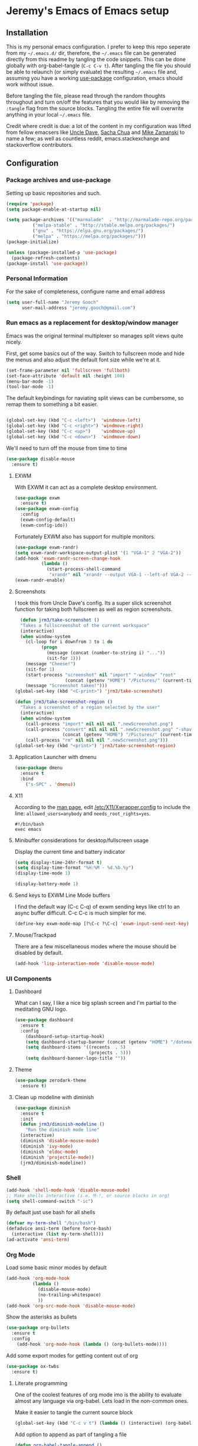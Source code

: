 * Jeremy's Emacs of Emacs setup
#+NAME:   Emacs Dashboard
[[./assets/screenshot.png]]

** Installation
This is my personal emacs configuration. I prefer to keep this repo seperate from my =~/.emacs.d/= dir, therefore, the =~/.emacs= file can be generated directly from this readme by tangling the code snippets. This can be done globally with org-babel-tangle (~C-c C-v t~). After tangling the file you should be able to relaunch (or simply evaluate) the resulting =~/.emacs= file and, assuming you have a working [[https://github.com/jwiegley/use-package][use-package]] configuration, emacs should work without issue.

Before tangling the file, please read through the random thoughts throughout and turn on/off the features that you would like by removing the ~:tangle~ flag from the source blocks. Tangling the entire file will overwrite anything in your local =~/.emacs= file.

Credit where credit is due: a lot of the content in my configuration was lifted from fellow emacsers like [[https://github.com/daedreth/UncleDavesEmacs][Uncle Dave]], [[http://sachachua.com/blog/category/emacs/][Sacha Chua]] and [[http://cestlaz.github.io/stories/emacs/][Mike Zamanski]] to name a few; as well as countless reddit, emacs.stackexchange and stackoverflow contributors.

** Configuration
*** Package archives and use-package
Setting up basic repositories and such.
#+BEGIN_SRC emacs-lisp :exports code :tangle ~/.emacs
  (require 'package)
  (setq package-enable-at-startup nil)

  (setq package-archives '(("marmalade"  . "http://marmalade-repo.org/packages/")
            ("melpa-stable" . "http://stable.melpa.org/packages/")
            ("gnu" . "https://elpa.gnu.org/packages/")
            ("melpa" . "https://melpa.org/packages/")))
  (package-initialize)

  (unless (package-installed-p 'use-package)
    (package-refresh-contents)
  (package-install 'use-package))

#+END_SRC
*** Personal Information
For the sake of completeness, configure name and email address
#+BEGIN_SRC emacs-lisp :exports code :tangle ~/.emacs
  (setq user-full-name "Jeremy Gooch"
        user-mail-address "jeremy.gooch@gmail.com")
#+END_SRC

*** Run emacs as a replacement for desktop/window manager
Emacs was the original terminal multiplexer so manages split views quite nicely.

First, get some basics out of the way. Switch to fullscreen mode and hide the menus and also adjust the default font size while we're at it.
#+BEGIN_SRC emacs-lisp :exports code :tangle ~/.emacs
  (set-frame-parameter nil 'fullscreen 'fullboth)
  (set-face-attribute 'default nil :height 100)
  (menu-bar-mode -1)
  (tool-bar-mode -1)
#+END_SRC

#+RESULTS:

The default keybindings for naviating split views can be cumbersome, so remap them to something a bit easier.
#+BEGIN_SRC emacs-lisp :exports code :tangle ~/.emacs

  (global-set-key (kbd "C-c <left>")  'windmove-left)
  (global-set-key (kbd "C-c <right>") 'windmove-right)
  (global-set-key (kbd "C-c <up>")    'windmove-up)
  (global-set-key (kbd "C-c <down>")  'windmove-down)
#+END_SRC

We'll need to turn off the mouse from time to time
#+BEGIN_SRC emacs-lisp :exports code :tangle ~/.emacs
  (use-package disable-mouse
    :ensure t)
#+END_SRC

**** EXWM
With EXWM it can act as a complete desktop environment.
#+BEGIN_SRC emacs-lisp :exports code :tangle ~/.emacs
  (use-package exwm
    :ensure t)
  (use-package exwm-config
    :config
    (exwm-config-default)
    (exwm-config-ido))
#+END_SRC

Fortunately EXWM also has support for multiple monitors.
#+BEGIN_SRC emacs-lisp :exports code :tangle ~/.emacs
  (use-package exwm-randr)
  (setq exwm-randr-workspace-output-plist '(1 "VGA-1" 2 "VGA-2"))
  (add-hook 'exwm-randr-screen-change-hook
            (lambda ()
              (start-process-shell-command
               "xrandr" nil "xrandr --output VGA-1 --left-of VGA-2 --auto")))
  (exwm-randr-enable)
#+END_SRC

**** Screenshots
I took this from Uncle Dave's config. Its a super slick screenshot function for taking both fullscreen as well as region screenshots.
#+BEGIN_SRC emacs-lisp :exports code :tangle ~/.emacs
    (defun jrm3/take-screenshot ()
    "Takes a fullscreenshot of the current workspace"
    (interactive)
    (when window-system
      (cl-loop for i downfrom 3 to 1 do
            (progn
              (message (concat (number-to-string i) "..."))
              (sit-for 1)))
      (message "Cheese!")
      (sit-for 1)
      (start-process "screenshot" nil "import" "-window" "root"
                     (concat (getenv "HOME") "/Pictures/" (current-time-string) ".png"))
      (message "Screenshot taken!")))
  (global-set-key (kbd "<C-print>") 'jrm3/take-screenshot)

  (defun jrm3/take-screenshot-region ()
    "Takes a screenshot of a region selected by the user"
    (interactive)
    (when window-system
      (call-process "import" nil nil nil ".newScreenshot.png")
      (call-process "convert" nil nil nil ".newScreenshot.png" "-shave" "1x1"
                    (concat (getenv "HOME") "/Pictures/" (current-time-string) ".png"))
      (call-process "rm" nil nil nil ".newScreenshot.png")))
  (global-set-key (kbd "<print>") 'jrm3/take-screenshot-region)
#+END_SRC

**** Application Launcher with dmenu
#+BEGIN_SRC emacs-lisp :exports code :tangle ~/.emacs
(use-package dmenu
  :ensure t
  :bind
    ("s-SPC" . 'dmenu))
#+END_SRC

**** X11
According to the [[https://www.systutorials.com/docs/linux/man/1-Xorg.wrap/][man page]], edit [[/etc/X11/Xwrapper.config]] to include the line:
~allowed_users=anybody~ and ~needs_root_rights=yes~.

#+BEGIN_SRC shell :exports code :tangle ~/.xinitrc
#!/bin/bash
exec emacs
#+END_SRC

**** Minibuffer considerations for desktop/fullscreen usage
Display the current time and battery indicator
#+BEGIN_SRC emacs-lisp :exports code :tangle ~/.emacs
  (setq display-time-24hr-format t)
  (setq display-time-format "%H:%M - %d.%b.%y")
  (display-time-mode 1)

  (display-battery-mode 1)
#+END_SRC

**** Send keys to EXWM Line Mode buffers
I find the default way (C-c C-q) of exwm sending keys like ctrl to an async buffer difficult. C-c C-c is much simpler for me.
#+BEGIN_SRC emacs-lisp :exports code :tangle ~/.emacs
  (define-key exwm-mode-map [?\C-c ?\C-c] 'exwm-input-send-next-key)
#+END_SRC

**** Mouse/Trackpad
There are a few miscellaneous modes where the mouse should be disabled by default.
#+BEGIN_SRC emacs-lisp :exports code :tangle ~/.emacs
  (add-hook 'lisp-interaction-mode 'disable-mouse-mode)
#+END_SRC
*** UI Components
**** Dashboard
What can I say, I like a nice big splash screen and I'm partial to the meditating GNU logo.
#+BEGIN_SRC emacs-lisp :exports code :tangle ~/.emacs
  (use-package dashboard
    :ensure t
    :config
      (dashboard-setup-startup-hook)
      (setq dashboard-startup-banner (concat (getenv "HOME") "/dotemacs/assets/gnu-meditate-scaled.png"))
      (setq dashboard-items '((recents  . 5)
                              (projects . 5)))
      (setq dashboard-banner-logo-title ""))

#+END_SRC

**** Theme
#+BEGIN_SRC emacs-lisp :exports code :tangle ~/.emacs
  (use-package zerodark-theme
    :ensure t)
#+END_SRC

**** Clean up modeline with diminish
#+BEGIN_SRC emacs-lisp :exports code :tangle ~/.emacs
  (use-package diminish
    :ensure t
    :init
    (defun jrm3/diminish-modeline ()
      "Run the diminish mode line"
    (interactive)
    (diminish 'disable-mouse-mode)
    (diminish 'ivy-mode)
    (diminish 'eldoc-mode)
    (diminish 'projectile-mode))
    (jrm3/diminish-modeline))
#+END_SRC
*** Shell
#+BEGIN_SRC emacs-lisp :exports code :tangle ~/.emacs
  (add-hook 'shell-mode-hook 'disable-mouse-mode)
  ;; Make shells interactive (i.e. M-!, or source blocks in org)
  (setq shell-command-switch "-ic")
#+END_SRC

By default just use bash for all shells
#+BEGIN_SRC emacs-lisp :exports code :tangle ~/.emacs
  (defvar my-term-shell "/bin/bash")
  (defadvice ansi-term (before force-bash)
    (interactive (list my-term-shell)))
  (ad-activate 'ansi-term)
#+END_SRC

*** Org Mode
Load some basic minor modes by default
#+BEGIN_SRC emacs-lisp :exports code :tangle ~/.emacs 
  (add-hook 'org-mode-hook
            (lambda ()
              (disable-mouse-mode)
              (no-trailing-whitespace)
              ))
  (add-hook 'org-src-mode-hook 'disable-mouse-mode)
#+END_SRC

Show the asterisks as bullets
#+BEGIN_SRC emacs-lisp :exports code :tangle ~/.emacs
(use-package org-bullets
  :ensure t
  :config
    (add-hook 'org-mode-hook (lambda () (org-bullets-mode))))
#+END_SRC

Add some export modes for getting content out of org
#+BEGIN_SRC emacs-lisp :exports code :tangle ~/.emacs
  (use-package ox-twbs
    :ensure t)
#+END_SRC
**** Literate programming
One of the coolest features of org mode imo is the ability to evaluate almost any language via org-babel. Lets load in the non-common ones.
#+BEGIN_SRC emacs-lisp :exports code ~/.emacs
  (add-to-list 'org-src-lang-modes '("js" . "javascript")
               '("php" . "php"))

  (org-babel-do-load-languages
   'org-babel-load-languages
   '((python . t)
     (go . t)
     (typescript . t)
     (rust . t)
     (sql . t)
     (java . t)))
#+END_SRC

Make it easier to tangle the current source block
#+BEGIN_SRC emacs-lisp :exports code :tangle ~/.emacs
(global-set-key (kbd "C-c v t") (lambda () (interactive) (org-babel-tangle-block)))
#+END_SRC

Add option to append as part of tangling a file
#+BEGIN_SRC emacs-lisp :exports code :tangle ~/.emacs
  (defun org-babel-tangle-append ()
    "Append source code block at point to its tangle file.
  The command works like `org-babel-tangle' with prefix arg
  but `delete-file' is ignored."
    (interactive)
    (cl-letf (((symbol-function 'delete-file) #'ignore))
      (org-babel-tangle '(4))))

  (defun org-babel-tangle-append-setup ()
    "Add key-binding C-c C-v C-t for `org-babel-tangle-append'."
    (org-defkey org-mode-map (kbd "C-c C-v +") 'org-babel-tangle-append))

  (add-hook 'org-mode-hook #'org-babel-tangle-append-setup)
#+END_SRC

**** Org Agenda
Bind org agenda to shortcut and give it our todo paths. Note that the paths are not recursive for org-agenda-files.
#+BEGIN_SRC emacs-lisp :exports code :tangle ~/.emacs
  (define-key global-map "\C-ca" 'org-agenda)

  ;; use find-file for recursion
  (load-library "find-lisp")
  (setq org-agenda-files (find-lisp-find-files "~/Dropbox" "\.org$"))

  ;; Exclude the dropbox cache directory
  (eval-when-compile (require 'cl))
  (setq org-agenda-files
        (remove-if '(lambda (x)
                      (string-match
                       (concat "^" (regexp-quote (expand-file-name "~/Dropbox/.dropbox.cache/")))
                       x))
                   org-agenda-files))
#+END_SRC

Super simple reordering from Org Agenda -> Todo view
#+BEGIN_SRC emacs-lisp :exports code :tangle ~/.emacs

  ;; The following was lifted from http://pragmaticemacs.com/emacs/reorder-todo-items-in-your-org-mode-agenda/
  (defun jrm3/org-headline-to-top ()
    "Move the current org headline to the top of its section"
    (interactive)
    ;; check if we are at the top level
    (let ((lvl (org-current-level)))
      (cond
       ;; above all headlines so nothing to do
       ((not lvl)
        (message "No headline to move"))
       ((= lvl 1)
        ;; if at top level move current tree to go above first headline
        (org-cut-subtree)
        (beginning-of-buffer)
        ;; test if point is now at the first headline and if not then
        ;; move to the first headline
        (unless (looking-at-p "*")
          (org-next-visible-heading 1))
        (org-paste-subtree))
       ((> lvl 1)
        ;; if not at top level then get position of headline level above
        ;; current section and refile to that position. Inspired by
        ;; https://gist.github.com/alphapapa/2cd1f1fc6accff01fec06946844ef5a5
        (let* ((org-reverse-note-order t)
               (pos (save-excursion
                      (outline-up-heading 1)
                      (point)))
               (filename (buffer-file-name))
               (rfloc (list nil filename nil pos)))
          (org-refile nil nil rfloc))))))

  (defun jrm3/org-agenda-item-to-top ()
    "Move the current agenda item to the top of the subtree in its file"
    (interactive)
    ;; save buffers to preserve agenda
    (org-save-all-org-buffers)
    ;; switch to buffer for current agenda item
    (org-agenda-switch-to)
    ;; move item to top
    (jrm3/org-headline-to-top)
    ;; go back to agenda view
    (switch-to-buffer (other-buffer (current-buffer) 1))
    ;; refresh agenda
    (org-agenda-redo)
    )

  (define-key org-agenda-mode-map (kbd "1") 'jrm3/org-agenda-item-to-top)
#+END_SRC

Setup reminders with [[http://sachachua.com/blog/2007/11/setting-up-appointment-reminders-in-org/][org-agenda-to-appt]].
#+BEGIN_SRC emacs-lisp :exports code :tangle ~/.emacs
  (defun org-agenda-to-appt ()
    "Activate appointments found in `org-agenda-files'."
    (interactive)
    (require 'org)
    (let* ((today (org-date-to-gregorian
           (time-to-days (current-time))))
       (files org-agenda-files) entries file)
      (while (setq file (pop files))
        (setq entries (append entries (org-agenda-get-day-entries
                       file today :timestamp))))
      (setq entries (delq nil entries))
      (mapc (lambda(x)
          (let* ((event (org-trim (get-text-property 1 'txt x)))
             (time-of-day (get-text-property 1 'time-of-day x)) tod)
            (when time-of-day
          (setq tod (number-to-string time-of-day)
                tod (when (string-match
                    "\\([0-9]\\{1,2\\}\\)\\([0-9]\\{2\\}\\)" tod)
                   (concat (match-string 1 tod) ":"
                       (match-string 2 tod))))
          (if tod (appt-add tod event))))) entries)))

  (org-agenda-to-appt)
#+END_SRC

**** Org Capture
Customize org capture to my liking
#+BEGIN_SRC emacs-lisp :exports code :tangle ~/.emacs
  (global-set-key (kbd "C-c c") 'org-capture)
  (setq org-capture-templates
   '(("w" "Work Todo" entry (file "~/Dropbox/SA.org")
      "** TODO %?\n  %i\n  %a")
     ;; ("a" "Aqua Orb Todo" entry (file+headline "~/Dropbox/Projects.org" "Aqua Orb")
     ;;  "** TODO %?\n  %i\n  %a")
     ;; ("o" "Reorganize Workflow Todo" entry (file+headline "~/Dropbox/Projects.org" "Reorganize Workflow")
     ;;  "** TODO %?\n  %i\n  %a")
     ("m" "Meeting" entry (file "~/Dropbox/Meetings.org")
      "** MEETING with %? :MEETING:\n  %i\n"  :clock-in t :clock-resume t)
     ("m" "Next" entry (file "~/Dropbox/Next.org")
      "** NEXT %?\n  %i\n  %a")
     ("i" "Idea" entry (file "~/Dropbox/Ideas.org")
      "** TODO %?\n  %i\n  %a" :clock-in t :clock-resume t)
     ("M" "Milestone" entry (file "~/Dropbox/SA-milestones.org")
      "* %u %?\n*Summary*: \n\n*Description*: \n\n" :clock-in t :clock-resume t)))


#+END_SRC

**** LaTeX
LaTeX + Beamer is helpful for creating presentations, so setting up LaTeX boilerplate
#+BEGIN_SRC emacs-lisp :exports code :tangle ~/.emacs
  ;; allow for export=>beamer by placing

  ;; #+LaTeX_CLASS: beamer in org files
  (unless (boundp 'org-export-latex-classes)
    (setq org-export-latex-classes nil))
  (add-to-list 'org-export-latex-classes
    ;; beamer class, for presentations
    '("beamer"
       "\\documentclass[11pt]{beamer}\n
        \\mode<{{{beamermode}}}>\n
        \\usetheme{{{{beamertheme}}}}\n
        \\usecolortheme{{{{beamercolortheme}}}}\n
        \\beamertemplateballitem\n
        \\setbeameroption{show notes}
        \\usepackage[utf8]{inputenc}\n
        \\usepackage[T1]{fontenc}\n
        \\usepackage{hyperref}\n
        \\usepackage{color}
        \\usepackage{listings}
        \\lstset{numbers=none,language=[ISO]C++,tabsize=4,
    frame=single,
    basicstyle=\\small,
    showspaces=false,showstringspaces=false,
    showtabs=false,
    keywordstyle=\\color{blue}\\bfseries,
    commentstyle=\\color{red},
    }\n
        \\usepackage{verbatim}\n
        \\institute{{{{beamerinstitute}}}}\n          
         \\subject{{{{beamersubject}}}}\n"

       ("\\section{%s}" . "\\section*{%s}")

       ("\\begin{frame}[fragile]\\frametitle{%s}"
         "\\end{frame}"
         "\\begin{frame}[fragile]\\frametitle{%s}"
         "\\end{frame}")))

    ;; letter class, for formal letters

    (add-to-list 'org-export-latex-classes

    '("letter"
       "\\documentclass[11pt]{letter}\n
        \\usepackage[utf8]{inputenc}\n
        \\usepackage[T1]{fontenc}\n
        \\usepackage{color}"

       ("\\section{%s}" . "\\section*{%s}")
       ("\\subsection{%s}" . "\\subsection*{%s}")
       ("\\subsubsection{%s}" . "\\subsubsection*{%s}")
       ("\\paragraph{%s}" . "\\paragraph*{%s}")
       ("\\subparagraph{%s}" . "\\subparagraph*{%s}")))
#+END_SRC
**** TODO Update Custom Org workflow
Lifted from [[http://cachestocaches.com/2016/9/my-workflow-org-agenda/]]. Need to customize to my preferences.
#+BEGIN_SRC emacs-lisp :exports code :tangle ~/.emacs
  ;; (setq org-todo-keywords '((type "TODO" "NEXT" "DONE" "WITING" "INACTIVE" "CANCELLED" "MEETING"))

  ;; == Tags ==
  (setq org-tag-alist '((:startgroup)
                ("@errand" . ?e)
                ("@personal" . ?p)
                (:endgroup)
                ("DESIGN" . ?D)
                ("FRONTEND" . ?f)
                ("CULTURE" . ?C)
                ("DEVOPS" . ?v)
                ))

  ;; Allow setting single tags without the menu
  (setq org-fast-tag-selection-single-key 'expert)

  ;; Include the todo keywords
  (setq org-fast-tag-selection-include-todo t)

  ;; == Custom State Keywords ==
  (setq org-use-fast-todo-selection t)
  (setq org-todo-keywords
        '((sequence "TODO(t)" "NEXT(n)" "|" "DONE(d)")
      (sequence "WAITING(w@/!)" "INACTIVE(i@/!)" "|" "CANCELLED(c@/!)" "MEETING")))
  ;; Custom colors for the keywords
  (setq org-todo-keyword-faces
        '(("TODO" :foreground "red" :weight bold)
      ("NEXT" :foreground "blue" :weight bold)
      ("DONE" :foreground "forest green" :weight bold)
      ("WAITING" :foreground "orange" :weight bold)
      ("INACTIVE" :foreground "magenta" :weight bold)
      ("CANCELLED" :foregroundhttp://cachestocaches.com/2016/9/my-workflow-org-agenda/ "forest green" :weight bold)
      ("MEETING" :foreground "forest green" :weight bold)))
  ;; Auto-update tags whenever the state is changed
  (setq org-todo-state-tags-triggers
        '(("CANCELLED" ("CANCELLED" . t))
      ("WAITING" ("WAITING" . t))
      ("INACTIVE" ("WAITING") ("INACTIVE" . t))
      (done ("WAITING") ("INACTIVE"))
      ("TODO" ("WAITING") ("CANCELLED") ("INACTIVE"))
      ("NEXT" ("WAITING") ("CANCELLED") ("INACTIVE"))
      ("DONE" ("WAITING") ("CANCELLED") ("INACTIVE"))))
  (defun gs/mark-next-done-parent-tasks-todo ()
    "Visit each parent task and change NEXT (or DONE) states to TODO."
    ;; Don't change the value if new state is "DONE"
    (let ((mystate (or (and (fboundp 'org-state)
                            (member state
                    (list "NEXT" "TODO")))
                       (member (nth 2 (org-heading-components))
                   (list "NEXT" "TODO")))))
      (when mystate
        (save-excursion
          (while (org-up-heading-safe)
            (when (member (nth 2 (org-heading-components)) (list "NEXT" "DONE"))
              (org-todo "TODO")))))))
  (add-hook 'org-after-todo-state-change-hook 'gs/mark-next-done-parent-tasks-todo 'append)

#+END_SRC

**** Custom Jira Integrations for Org Agenda
Setup account
#+BEGIN_SRC emacs-lisp :exports code :tangle ~/.emacs
  (setq org-jira-working-dir "~/Dropbox/org-jira/")
  (setq jiralib-url "https://softwareadvice.atlassian.net")
#+END_SRC

Add basic group tagging to buffer
#+BEGIN_SRC emacs-lisp :exports code :tangle ~/.emacs
  (defun jrm3/jira-tags ()
    "Add Jira tags based on common Jira Ids"
    (interactive)

      (switch-to-buffer "FE.org")
      (let ((case-fold-search t))
        (goto-char (point-min))
        (while (search-forward " :fe_" nil t)
          (replace-match " :FE:FE_"))
        )
      (switch-to-buffer "GN.org")
      (let ((case-fold-search t))
        (goto-char (point-min))
        (while (search-forward " :gn_" nil t)
          (replace-match " :GN:GN_"))
        )
    )
#+END_SRC

Get issues then tag the buffers
#+BEGIN_SRC emacs-lisp :exports code ~/.emacs
  (defun jrm3/jira-get-issues ()
    "Add Jira tags based on common Jira Ids"
    (interactive)
    (org-jira-get-issues ())
    (switch-to-buffer "FE.org")
    (let ((case-fold-search t))
      (goto-char (point-min))
      (while (search-forward " :fe_" nil t)
        (replace-match " :FE:FE_"))
      )
    (switch-to-buffer "GN.org")
    (let ((case-fold-search t))
      (goto-char (point-min))
      (while (search-forward " :gn_" nil t)
        (replace-match " :GN:GN_"))
      )
    )

    (let ((case-fold-search t))
      (goto-char (point-min))
      (while (search-forward " :fe_" nil t)
        (replace-match " :FE:FE_"))

      (while (search-forward " :gn_" nil t)
        (replace-match " :GN:GN_"))
      )
    )
#+END_SRC

**** Confluence
Atlassian Confluence's WYSIWYG editor leaves a lot to be desired. It's much better to work in org mode then export to confluence using ox-confluence. At this time there is not a simple way to maintain a page in Confluence via org mode so this will have to suffice. Also, since ox-confluence is not in the repo, fetch it manually and put it in load path
#+BEGIN_SRC emacs-lisp :export code :tangle ~/.emacs
  (setq lp (concat (getenv "HOME") "/.emacs.d/lisp/"))
  (when (not (file-directory-p lp))
    (make-directory lp))

  (when (not (file-exists-p (concat lp "/ox-confluence.el")))
    (url-retrieve
     "https://raw.githubusercontent.com/emacsmirror/org/master/contrib/lisp/ox-confluence.el"
     (lambda (s)
       (re-search-forward "\r?\n\r?\n") ;; skip the headers
       (write-region (point) (point-max) (concat lp "ox-confluence.el")))))

  (add-to-list 'load-path lp)
  (load "ox-confluence")

 #+END_SRC
*** Filesystem Navigation
Tramp is a must have for my workflows
#+BEGIN_SRC emacs-lisp :exports code :tangle ~/.emacs
  (use-package tramp
    :config
    (setq tramp-default-method "scp"))
#+END_SRC

I'm finding I use Tabbar less and less in favor of other utilities (i.e. ibuffer and ido). Leaving it in for now as it's sometimes still helpful in certain situations.
#+BEGIN_SRC emacs-lisp :exports code ~/.emacs
  (use-package tabbar
    :config
    (tabbar-mode t))
#+END_SRC

Setup Ibuffer and organize by mode type
#+BEGIN_SRC emacs-lisp :exports code :tangle ~/.emacs
  (global-set-key (kbd "C-x C-b") 'ibuffer)

  (setq ibuffer-saved-filter-groups
        (quote (("default"
                 ("dired" (mode . dired-mode))
                 ("org" (mode . org-mode))
                 ("shell" (mode . shell-mode))
                 ("git" (name . "^magit\*"))
                 ("Slack" (or
                           (mode . slack-mode)
                           (name . "^\\*Slack.*$")
                           ))
                 ("email" (name . "^\\*mu4e-.*\\*$"))
                 ("javascript" (or
                                (mode . javascript-mode)
                                (name . "^.*.js$")
                                (name . "^.*.json$")
                                ))
                 ("markup" (or
                            (mode . web-mode)
                            (name . "^.*.tpl")
                            (name . "^.*.mst")
                            (name . "^.*.html")
                            ))
                 ("images" (name . "^.*png$"))
                 ("process" (or
                             (mode . grep-mode)
                             (name . "^\\*tramp*$")
                             ))
                 ("emacs" (or
                           (name . "^\\*scratch\\*$")
                           (name . "^\\*Messages\\*$")
                           (name . "^\\*eww\\*$")
                           (name . "^\\*GNU Emacs\\*$")
                           ))
                 ))))

  (add-hook 'ibuffer-mode-hook
            (lambda ()
              (ibuffer-switch-to-saved-filter-groups "default")))
#+END_SRC

Dumb jump for jumping around projects
#+BEGIN_SRC emacs-lisp :exports code :tangle ~/.emacs
  (dumb-jump-mode)
  (global-set-key (kbd "C-c C-j") 'dumb-jump-go)
#+END_SRC

Copy current file path. Lifted from (http://ergoemacs.org/emacs/emacs_copy_file_path.html)
#+BEGIN_SRC emacs-lisp :exports code :tangle ~/.emacs
;; Copy the file path of the current buffer
(defun jrm3/copy-file-path (&optional *dir-path-only-p)
  "Copy the current buffer's file path or dired path to `kill-ring'.
Result is full path."
  (interactive "P")
  (let ((-fpath
         (if (equal major-mode 'dired-mode)
             (expand-file-name default-directory)
           (if (buffer-file-name)
               (buffer-file-name)
             (user-error "Current buffer is not associated with a file.")))))
    (kill-new
     (if *dir-path-only-p
         (progn
           (message "Directory path copied: 「%s」" (file-name-directory -fpath))
           (file-name-directory -fpath))
       (progn
         (message "File path copied: 「%s」" -fpath)
         -fpath )))))

#+END_SRC

Projectile for project level interaction
#+BEGIN_SRC emacs-lisp :exports code :tangle ~/.emacs
  (use-package projectile
    :ensure t
    :config
    (projectile-global-mode))
#+END_SRC

*** In-file Navigation
Easier paragraph jumping
#+BEGIN_SRC emacs-lisp :exports code :tangle ~/.emacs
  (global-set-key (kbd "M-p") 'backward-paragraph)
  (global-set-key (kbd "M-n") 'forward-paragraph)
#+END_SRC

Avy is great for speed-of-thought navigation
#+BEGIN_SRC emacs-lisp :exports code :tangle ~/.emacs
  (use-package avy
    :ensure t)
  (global-set-key (kbd "M-s") 'avy-goto-char)
  (global-set-key (kbd "C-c SPC") 'avy-goto-line)
#+END_SRC

Wrap long lines so I can see everything at a glance
#+BEGIN_SRC emacs-lisp :exports code :tangle ~/.emacs
  (global-visual-line-mode t)
#+END_SRC

*** File Editing utilities
I find it helpful to be able to backtab (shift+tab) to un-indent
#+BEGIN_SRC emacs-lisp :exports code :tangle ~/.emacs
  (global-set-key (kbd "<backtab>") 'un-indent-by-removing-4-spaces)
  (defun un-indent-by-removing-4-spaces ()
    "Remove 4 spaces from beginning of of line."
    (interactive)
    (save-excursion
      (save-match-data
        (beginning-of-line)
        ;; get rid of tabs at beginning of line
        (when (looking-at "^\\s-+")
          (untabify (match-beginning 0) (match-end 0)))
        (when (looking-at "^    ")
          (replace-match "")))))
#+END_SRC

Just some basic settings particular to how I like to work
#+BEGIN_SRC emacs-lisp :exports code :tangle ~/.emacs
  ;; Overwrite mode
  (delete-selection-mode 1)
  ;; Backwards delete word
  (global-set-key [M-delete] 'backward-kill-word)
  ;; Use spaces instead of tabs
  (setq-default indent-tabs-mode nil)
  ;; Set default tab width
  (setq tab-width 2)
#+END_SRC

Make evaluating lisp buffers even quicker
#+BEGIN_SRC emacs-lisp :exports code :tangle ~/.emacs
  (global-set-key (kbd "C-c C-e")  'eval-buffer)
#+END_SRC

Keep temporary and backup buffers out of current directory like a civilized human being.
#+BEGIN_SRC emacs-lisp :exports code :tangle ~/.emacs
  (custom-set-variables
   '(auto-save-file-name-transforms '((".*" "~/.emacs.d/autosaves/\\1" t)))
   '(backup-directory-alist '((".*" . "~/.emacs.d/backups/")))
   '(delete-old-versions t))

  (make-directory "~/.emacs.d/autosaves/" t)
#+END_SRC

I don't mind using the minibuffer for the current line num, but vertical line numbers is helpful for pair programming situations
#+BEGIN_SRC emacs-lisp :tangle ~/.emacs
  (global-set-key (kbd "C-c l l") 'linum-mode)
  (global-set-key (kbd "C-c l d") (lambda () (interactive) (linum-mode 0)))
#+END_SRC

Turn off the mouse/trackpad when editing certain files
#+BEGIN_SRC emacs-lisp :exports code :tangle ~/.emacs
  (add-hook 'javascript-mode-hook 'disable-mouse-mode)
  (add-hook 'text-mode-hook 'disable-mouse-mode)
  (add-hook 'web-mode-hook 'disable-mouse-mode)
  (add-hook 'dired-mode-hook 'disable-mouse-mode)
  (add-hook 'org-mode-hoook 'disable-mouse-mode)
  (add-hook 'lisp-interaction-mode-hook 'disable-mouse-mode)
  (add-hook 'emacs-lisp-mode-hook 'disable-mouse-mode)
  (add-hook 'special-mode-hook 'disable-mouse-mode)
  (add-hook 'fundamental-mode-hook 'disable-mouse-mode)
  (add-hook 'groovy-mode-hook 'disable-mouse-mode)
  (add-hook 'ng2-ts-mode-hook 'disable-mouse-mode)
  (add-hook 'org-agenda-mode-hook 'disable-mouse-mode)
  (add-hook 'slack-message-buffer-mode-hook 'disable-mouse-mode)
#+END_SRC

**** Programming & Ops
Trailing whitespace == smh. However, I don't care about it in every situation, like when I'm reading prose.
#+BEGIN_SRC emacs-lisp :exports code :tangle ~/.emacs
  (use-package whitespace
    :ensure t
    :config
    (setq-default show-trailing-whitespace t)

    (defun no-trailing-whitespace ()
      (setq show-trailing-whitespace nil))

    (add-hook 'minibuffer-setup-hook
              'no-trailing-whitespace)
    (add-hook 'eww-mode-hook
              'no-trailing-whitespace)
    (add-hook 'shell-mode-hook
              'no-trailing-whitespace)
    (add-hook 'mu4e:view-mode-hook
              'no-trailing-whitespace)
    (add-hook 'help-mode-hook
              'no-trailing-whitespace)
    (add-hook 'term-mode-hook
              'no-trailing-whitespace)
    (add-hook 'slack-message-buffer-mode-hook
              'no-trailing-whitespace)
    (add-hook 'calendar-mode-hook
              'no-trailing-whitespace))

#+END_SRC

Various modes helpful for development
#+BEGIN_SRC emacs-lisp :exports code :tangle ~/.emacs

  (use-package yaml-mode
    :ensure t
    :config
    (add-to-list 'auto-mode-alist '("\\.yml\\'" . yaml-mode)))


  (use-package restclient
    :ensure t)

  (use-package groovy-mode
    :ensure t)


  (use-package go-mode
    :ensure t)

#+END_SRC

Magit for version control
#+BEGIN_SRC emacs-lisp :exports code :tangle ~/.emacs

  (use-package magit
    :ensure t
    :config
    (global-set-key (kbd "C-x g") 'magit-status))
#+END_SRC

Load private and workspecific configs
#+BEGIN_SRC emacs-lisp :exports code :tangle ~/.emacs

  (defun jrm3/loadprivate ()
    "Loads configs"
    (interactive)
    (load "~/org-docs/private.el"))
#+END_SRC


#+BEGIN_SRC emacs-lisp :exports code :tangle ~/.emacs
  (defun jrm3/setup-indent (n)
    ;; java/c/c++
    (setq-local c-basic-offset n)
    ;; web development
    (setq-local coffee-tab-width n) ; coffeescript
    (setq-local javascript-indent-level n) ; javascript-mode
    (setq-local js-indent-level n) ; js-mode
    (setq-local typescript-indent-level n) ; js-mode
    (setq-local js2-basic-offset n) ; js2-mode, in latest js2-mode, it's alias of js-indent-level
    (setq-local web-mode-markup-indent-offset n) ; web-mode, html tag in html file
    (setq-local web-mode-css-indent-offset n) ; web-mode, css in html file
    (setq-local web-mode-code-indent-offset n) ; web-mode, js code in html file
    (setq-local css-indent-offset n) ; css-mode
    )

  (defun jrm3/neon-code-style ()
    (interactive)
    (message "Office code style")
    ;; use tab instead of space
    (setq-local indent-tabs-mode t)
    ;; indent 4 spaces width
    (my-setup-indent 2))

  (defun jrm3/legacy-code-style ()
    (interactive)
    (message "My personal code style")
    ;; use space instead of tab
    (setq indent-tabs-mode nil)
    ;; indent 2 spaces width
    (my-setup-indent 4))

  (defun jrm3/develop-environment ()
    (interactive)
    (let ((proj-dir (file-name-directory (buffer-file-name))))
      ;; if hobby project path contains string "hobby-proj1"
      (if (string-match-p "hobby-proj1" proj-dir)
          (my-personal-code-style))

      ;; if commericial project path contains string "commerical-proj"
      (if (string-match-p "commerical-proj" proj-dir)
          (my-office-code-style))))

  (add-hook 'prog-mode-hook 'jrm3/develop-environment)
  ;; a few major-modes does NOT inherited from prog-mode
  (add-hook 'lua-mode-hook 'jrm3/develop-environment)
  (add-hook 'web-mode-hook 'jrm3/develop-environment)
#+END_SRC

***** Web development
#+BEGIN_SRC emacs-lisp :exports code :tangle ~/.emacs
  ;; SCSS Mode
  (use-package sass-mode
    :ensure t
    :config
    (setq exec-path (cons (expand-file-name "/usr/bin/sass") exec-path)))

  ;; SGML Mode - Indentation
  (add-hook 'sgml-mode-hook
            (lambda ()
              ;; Default indentation to 2, but let SGML mode guess, too.
              (set (make-local-variable 'sgml-basic-offset) 4)
              (sgml-guess-indent))
            )

  ;; Markdown Mode
  (autoload 'markdown-mode "markdown-mode"
    "Major mode for editing Markdown files" t)
  (add-to-list 'auto-mode-alist '("\\.text\\'" . markdown-mode))
  (add-to-list 'auto-mode-alist '("\\.markdown\\'" . markdown-mode))
  (add-to-list 'auto-mode-alist '("\\.md\\'" . markdown-mode))

  ;; Dired Mode
  (global-auto-revert-mode 1)
  (setq global-auto-revert-non-file-buffers t)
  (setq auto-revert-verbose nil)

  (use-package web-mode
    :ensure t
    :config
    (add-to-list 'auto-mode-alist '("\\.phtml\\'" . web-mode))
    (add-to-list 'auto-mode-alist '("\\.html\\'" . web-mode))
    (add-to-list 'auto-mode-alist '("\\.tpl\\'" . web-mode))
    (add-to-list 'auto-mode-alist '("\\.mst\\'" . web-mode))
    (add-to-list 'auto-mode-alist '("\\.tpl\\.php\\'" . web-mode))
    (add-to-list 'auto-mode-alist '("\\.[agj]sp\\'" . web-mode))
    (add-to-list 'auto-mode-alist '("\\.as[cp]x\\'" . web-mode))
    (add-to-list 'auto-mode-alist '("\\.erb\\'" . web-mode))
    (add-to-list 'auto-mode-alist '("\\.mustache\\'" . web-mode))
    (add-to-list 'auto-mode-alist '("\\.djhtml\\'" . web-mode))
    (add-to-list 'auto-mode-alist '("\\.scss\\'" . web-mode))
    (add-to-list 'auto-mode-alist '("\\.hbs\\'" . web-mode)))

  ;; Last but not least
  (setq c-basic-offset 4)
  (setq web-mode-css-indent-offset 4)
  (setq web-mode-markup-indent-offset 4)
  (setq web-mode-code-indent-offset 4)
#+END_SRC

PHP Development
#+BEGIN_SRC emacs-lisp :exports code :tangle ~/.emacs
  ;; PHP Mode Improved (http://www.emacswiki.org/emacs/php-mode-improved.el)
  ;; (add-to-list 'load-path "~/.emacs.d/lisp/")
  (use-package php-mode
    :ensure t
    :config
    (autoload 'php-mode "php-mode-improved" "Major mode for editing php code." t)
    (add-to-list 'auto-mode-alist '("\\.php$" . php-mode))
    (add-to-list 'auto-mode-alist '("\\.inc$" . php-mode)))
#+END_SRC

Angular setup
#+BEGIN_SRC emacs-lisp :exports code :tangle ~/.emacs
  (setq exec-path (append exec-path '("/home/jrm3/.nvm/versions/node/v9.11.1/bin")))
  (use-package ng2-mode
    :ensure t)

  (use-package tide
    :ensure t
    :config
    (defun setup-tide-mode ()
      (interactive)
      (tide-setup)
      (flycheck-mode +1)
      (setq flycheck-check-syntax-automatically '(save mode-enabled))
      (eldoc-mode +1)
      (tide-hl-identifier-mode +1)
      ;; company is an optional dependency. 
      (company-mode +1))

    ;; aligns annotation to the right hand side
    (setq company-tooltip-align-annotations t)

    ;; formats the buffer before saving
    (add-hook 'before-save-hook 'tide-format-before-save)

    (add-hook 'typescript-mode-hook #'setup-tide-mode)
    (setq tide-format-options '(:insertSpaceAfterFunctionKeywordForAnonymousFunctions t :placeOpenBraceOnNewLineForFunctions nil :IndentStyle 2))

    (define-key tide-mode-map (kbd "C-c C-d") 'tide-documentation-at-point)
    (define-key tide-mode-map (kbd "C-c C-i") 'tide-organize-imports))
#+END_SRC

For Tide integration, use the local tsserver and fallback to the default one installed with tide
#+BEGIN_SRC emacs-lisp :exports code :tangle ~/.emacs
  (let* ((package-root (locate-dominating-file default-directory
                                               "package.json"))
         (path
          (and package-root
               (expand-file-name "node_modules/typescript/bin/tsserver"
                                 (expand-file-name package-root)))))
    (when (and path
               (file-exists-p path))
      (make-local-variable 'tide-tsserver-executable)
      (setq tide-tsserver-executable path)
      ))
#+END_SRC

Emmet mode for html/css
#+BEGIN_SRC emacs-lisp :exports code :tangle ~/.emacs
  (add-hook 'sgml-mode-hook 'emmet-mode)
  (add-hook 'css-mode-hook  'emmet-mode)
#+END_SRC

*** Consuming Content
**** Mail
Basic setup for mu4e.
#+BEGIN_SRC emacs-lisp :exports code :tangle ~/.emacs 
  (add-to-list 'load-path "/usr/share/emacs/site-lisp/mu4e/")
  (require 'mu4e)

  ;; (setq mu4e-user-mail-address-list '("jeremy@softwareadvice.com" "jeremy.gooch@gartner.com"))
  (setq mu4e-maildir "~/Maildir"
        mu4e-sent-folder "/w/[Gmail].Sent Mail"
        mu4e-drafts-folder "/w/[Gmail].Drafts"
        mu4e-trash-folder "/w/[Gmail].Trash"
        user-mail-address "jeremy@softwareadvice.com"
        smtpmail-default-smpt-server "smtp.gmail.com"
        smtpmail-local-domain "softwareadvice.com"
        smtpmail-smtp-server "smtp.gmail.com"
        smtpmail-stream-type 'starttls
        smtpmail-smtp-service 25)

  (defvar my-mu4e-account-alist
    '(("w"
       (mu4e-sent-folder "/w/[Gmail].Sent Mail")
       (mu4e-drafts-folder "/w/[Gmail].Drafts")
       (mu4e-trash-folder "/w/[Gmail].Trash")
       (user-mail-address "jeremy@softwareadvice.com")
       (smtpmail-default-smtp-server "smtp.gmail.com")
       (smtpmail-local-domain "softwareadvice.com")
       (smtpmail-smtp-user "jeremy@softwareadvice.com")
       (smtpmail-smtp-server "smtp.gmail.com")
       (smtpmail-stream-type starttls)
       (smtpmail-smtp-service 25))
      ))

  (setq mu4e-get-mail-command "offlineimap")

  ;; Assumes package gnutls-bin is installed on system
  (require 'smtpmail)
  (require 'starttls)
  (setq message-send-mail-function 'smtpmail-send-it
        starttls-gnutls-program "/usr/bin/gnutls-cli"
        starttls-extra-arguments nil
        starttls-use-gnutls t
        smtpmail-starttls-credentials '(("smtp.gmail.com" 587 nil nil))
        smtpmail-auth-credentials
        '(("smtp.gmail.com" 587 "jeremy@softwareadvice.com" nil))
        smtpmail-default-smtp-server "smtp.gmail.com"
        smtpmail-smtp-server "smtp.gmail.com"
        smtpmail-smtp-service 587)

  (setq mu4e-reply-to-address "jeremy@softwareadvice.com"
        user-mail-address "jeremy@softwareadvice.com"
        user-full-name  "Jeremy Gooch")
  (setq mu4e-compose-signature
        "Jeremy Gooch\nhttp://www.softwareadvice.com\n")

  ;; don't keep message buffers around
  (setq message-kill-buffer-on-exit t)
#+END_SRC

Setup keybinding for mu4e
#+BEGIN_SRC emacs-lisp :exports code :tangle ~/.emacs
  (setq mu4e-maildir-shortcuts
        '( ("/w/INBOX"               . ?i)
           ("/w/[Gmail].Sent Mail"   . ?s)
           ("/w/[Gmail].Spam"        . ?p)
           ("/w/[Gmail].Trash"       . ?t)
           ("/w/[Gmail].Archive"       . ?r)
           ("/w/[Gmail].Drafts"      . ?d)
           ("/w/[Gmail].All Mail"    . ?a)))

  (global-set-key (kbd "C-c m") 'mu4e)
  (global-set-key (kbd "C-c i") 'mu4e-update-index)
#+END_SRC

Add mail alerts for new messages.
#+BEGIN_SRC emacs-lisp :exports code :tangle ~/.emacs
  (use-package mu4e-alert
    :ensure t
    :after mu4e
    :init
    (setq mu4e-alert-interesting-mail-query
      (concat
       "flag:unread"
       " maildir:/w/INBOX "
       ))
    ;; (mu4e-alert-set-default-style 'notifications)
    (mu4e-alert-enable-mode-line-display)
    (defun gjstein-refresh-mu4e-alert-mode-line ()
      (interactive)
      (mu4e~proc-kill)
      (mu4e-alert-enable-mode-line-display)
      )
    (run-with-timer 0 60 'gjstein-refresh-mu4e-alert-mode-line)
    )

#+END_SRC

**** EWW
#+BEGIN_SRC emacs-lisp :exports code :tangle ~/.emacs
  (defun eww-new ()
    (interactive)
    (let ((url (read-from-minibuffer "Enter URL or keywords: ")))
      (switch-to-buffer (generate-new-buffer "eww"))
      (eww-mode)
      (eww url)))
#+END_SRC

*** Misc Emacs Enhancements
**** Smex for auto complete meta commands
#+BEGIN_SRC emacs-lisp :exports code :tangle ~/.emacs
(use-package smex
  :ensure t
 :init
  (smex-initialize)
  :bind
  ("M-x" . smex)
  ("M-X" . smex-major-mode-commands))
#+END_SRC

**** Ido Mode
#+BEGIN_SRC emacs-lisp :exports code :tangle ~/.emacs
  (setq ido-enable-flex-matching nil)
  (setq ido-create-new-buffer 'always) ;; create a buffer with specific name if it doesn't exist already
  (setq ido-everywhere t)
  (ido-mode 1)

  (use-package ido-vertical-mode
    :ensure t)
  (ido-vertical-mode 1)
  (setq ido-vertical-define-keys 'C-n-and-C-p-only)
#+END_SRC

**** Ivy/Counsel/Swiper
Generic auto-complete with Ivy
#+BEGIN_SRC emacs-lisp :exports code :tangle ~/.emacs
  (ivy-mode 1)
  (use-package ivy :demand
    :ensure t
    :config
    (setq ivy-use-virtual-buffers t
          ivy-count-format "%d/%d "))
#+END_SRC

Ivy enhanced search (swiper) and common Emacs meta commands (counsel)
#+BEGIN_SRC emacs-lisp :exports code :tangle ~/.emacs
(global-set-key (kbd "M-x") 'counsel-M-x)
(global-set-key (kbd "C-s") 'swiper)
#+END_SRC

**** Fix emacs' regex
#+BEGIN_SRC emacs-lisp :exports code :tangle ~/.emacs
  (setq-default pcre-mode t)
#+END_SRC

**** Company for auto-complete
#+BEGIN_SRC emacs-lisp :exports code :tangle ~/.emacs
  (add-hook 'after-init-hook 'global-company-mode)
#+END_SRC

**** Change questions to accept single letter answers
#+BEGIN_SRC emacs-lisp :exports code ~/.emacs
  (defalias 'yes-or-no-p 'y-or-n-)
#+END_SRC

**** Beacon
Helpful for finding the cursor when jumping around
#+BEGIN_SRC emacs-lisp :exports code :tangle ~/.emacs
  (use-package beacon
    :ensure t
    :config
      (beacon-mode 1))
#+END_SRC
**** Which key
Some quick help for when I get stuck in the middle of a command
#+BEGIN_SRC emacs-lisp :exports code :tangle ~/.emacs
  (use-package which-key
    :ensure t
    :config
      (which-key-mode))
#+END_SRC
**** Kill buffer
When killing a buffer always pick the current buffer
#+BEGIN_SRC emacs-lisp :exports code :tangle ~/.emacs
  (defun kill-current-buffer ()
    "Kills the current buffer."
    (interactive)
    (kill-buffer (current-buffer)))
  (global-set-key (kbd "C-x k") 'kill-current-buffer)
#+END_SRC
**** Final pieces
#+BEGIN_SRC emacs-lisp :exports code :tangle ~/.emacs
(provide '.emacs)
#+END_SRC


